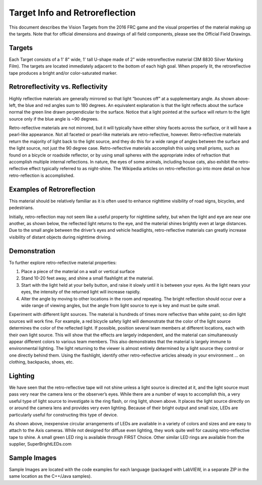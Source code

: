 Target Info and Retroreflection
===============================
This document describes the Vision Targets from the 2016 FRC game  and the visual properties of the material making up the
targets. Note that for official dimensions and drawings of all field components, please see the Official Field Drawings.

Targets
-------
.. image::images/target-info-and-retroreflection/targets.png

Each Target consists of a 1' 8" wide, 1' tall U-shape made of 2" wide retroreflective material (3M 8830 Silver Marking Film).
The targets are located immediately adjacent to the bottom of each high goal. When properly lit, the retroreflective tape
produces a bright and/or color-saturated marker.

Retroreflectivity vs. Reflectivity
----------------------------------
.. image::images/target-info-and-retroreflection/retroreflectivity-vs-reflectivity.png

Highly reflective materials are generally mirrored so that light “bounces off” at a supplementary angle. As shown above-left,
the blue and red angles sum to 180 degrees. An equivalent explanation is that the light reflects about the surface normal
the green line drawn perpendicular to the surface. Notice that a light pointed at the surface will return to the light source
only if the blue angle is ~90 degrees.

Retro-reflective materials are not mirrored, but it will typically have either shiny facets across the surface, or it will
have a pearl-like appearance. Not all faceted or pearl-like materials are retro-reflective, however. Retro-reflective
materials return the majority of light back to the light source, and they do this for a wide range of angles between the
surface and the light source, not just the 90 degree case. Retro-reflective materials accomplish this using small prisms,
such as found on a bicycle or roadside reflector, or by using small spheres with the appropriate index of refraction that
accomplish multiple internal reflections. In nature, the eyes of some animals, including house cats, also exhibit the
retro-reflective effect typically referred to as night-shine. The Wikipedia articles on retro-reflection go into more detail
on how retro-reflection is accomplished.

Examples of Retroreflection
---------------------------
.. image::images/target-info-and-retroreflection/examples-of-retroreflection.png

This material should be relatively familiar as it is often used to enhance nighttime visibility of road signs, bicycles,
and pedestrians.

Initially, retro-reflection may not seem like a useful property for nighttime safety, but when the light and eye are near
one another, as shown below, the reflected light returns to the eye, and the material shines brightly even at large
distances. Due to the small angle between the driver’s eyes and vehicle headlights, retro-reflective materials can greatly
increase visibility of distant objects during nighttime driving.

Demonstration
-------------
To further explore retro-reflective material properties:

1.  Place a piece of the material on a wall or vertical surface
2.  Stand 10-20 feet away, and shine a small flashlight at the material.
3.  Start with the light held at your belly button, and raise it slowly until it is between your eyes. As the light nears
    your eyes, the intensity of the returned light will increase rapidly.
4.  Alter the angle by moving to other locations in the room and repeating. The bright reflection should occur over a wide
    range of viewing angles, but the angle from light source to eye is key and must be quite small.

Experiment with different light sources. The material is hundreds of times more reflective than white paint; so dim light
sources will work fine. For example, a red bicycle safety light will demonstrate that the color of the light source
determines the color of the reflected light. If possible, position several team members at different locations, each with
their own light source. This will show that the effects are largely independent, and the material can simultaneously appear
different colors to various team members. This also demonstrates that the material is largely immune to environmental
lighting. The light returning to the viewer is almost entirely determined by a light source they control or one directly
behind them. Using the flashlight, identify other retro-reflective articles already in your environment … on clothing,
backpacks, shoes, etc.

Lighting
--------
.. image::images/target-info-and-retroreflection/lighting.jpg

We have seen that the retro-reflective tape will not shine unless a light source is directed at it, and the light source
must pass very near the camera lens or the observer’s eyes. While there are a number of ways to accomplish this, a very
useful type of light source to investigate is the ring flash, or ring light, shown above. It places the light source
directly on or around the camera lens and provides very even lighting.  Because of their bright output and small size,
LEDs are particularly useful for constructing this type of device.

As shown above, inexpensive circular arrangements of LEDs are available in a variety of colors and sizes and are easy
to attach to the Axis cameras. While not designed for diffuse even lighting, they work quite well for causing
retro-reflective tape to shine. A small green LED ring is available through FIRST Choice. Other similar LED rings
are available from the supplier, SuperBrightLEDs.com

Sample Images
-------------
Sample Images are located with the code examples for each language (packaged with LabVIEW, in a separate ZIP in the
same location as the C++/Java samples). 
